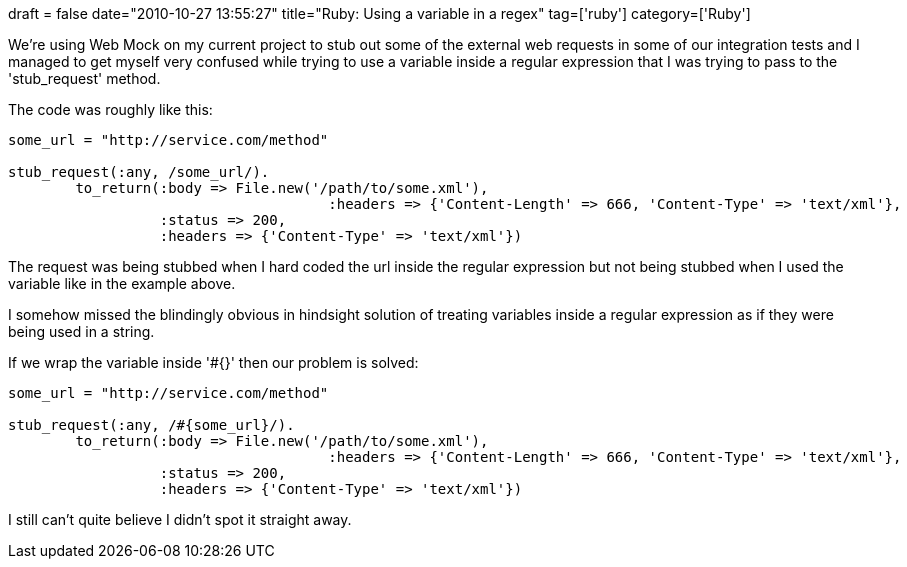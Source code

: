 +++
draft = false
date="2010-10-27 13:55:27"
title="Ruby: Using a variable in a  regex"
tag=['ruby']
category=['Ruby']
+++

We're using Web Mock on my current project to stub out some of the external web requests in some of our integration tests and I managed to get myself very confused while trying to use a variable inside a regular expression that I was trying to pass to the 'stub_request' method.

The code was roughly like this:

[source,ruby]
----

some_url = "http://service.com/method"

stub_request(:any, /some_url/).
        to_return(:body => File.new('/path/to/some.xml'),
                                      :headers => {'Content-Length' => 666, 'Content-Type' => 'text/xml'},
                  :status => 200,
                  :headers => {'Content-Type' => 'text/xml'})
----

The request was being stubbed when I hard coded the url inside the regular expression but not being stubbed when I used the variable like in the example above.

I somehow missed the blindingly obvious in hindsight solution of treating variables inside a regular expression as if they were being used in a string.

If we wrap the variable inside '#{}' then our problem is solved:

[source,ruby]
----

some_url = "http://service.com/method"

stub_request(:any, /#{some_url}/).
        to_return(:body => File.new('/path/to/some.xml'),
                                      :headers => {'Content-Length' => 666, 'Content-Type' => 'text/xml'},
                  :status => 200,
                  :headers => {'Content-Type' => 'text/xml'})
----

I still can't quite believe I didn't spot it straight away.
